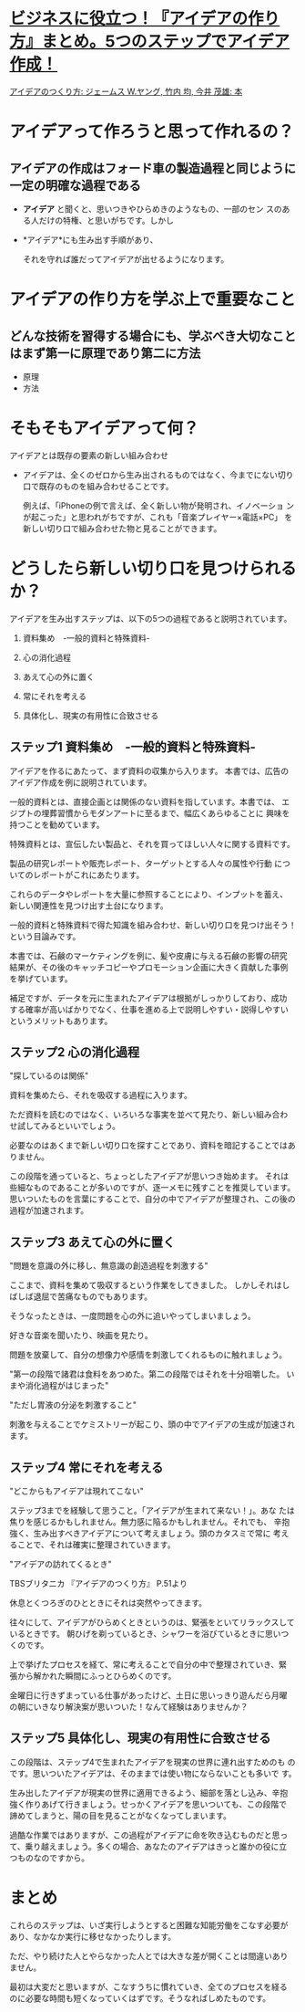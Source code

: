 * [[/odai/2135860852966383101][ビジネスに役立つ！『アイデアの作り方』まとめ。5つのステップでアイデア作成！]]

[[http://www.amazon.co.jp/%E3%82%A2%E3%82%A4%E3%83%87%E3%82%A2%E3%81%AE%E3%81%A4%E3%81%8F%E3%82%8A%E6%96%B9-%E3%82%B8%E3%82%A7%E3%83%BC%E3%83%A0%E3%82%B9-W-%E3%83%A4%E3%83%B3%E3%82%B0/dp/4484881047][アイデアのつくり方: ジェームス W.ヤング, 竹内 均, 今井 茂雄: 本]]

* アイデアって作ろうと思って作れるの？

** アイデアの作成はフォード車の製造過程と同じように一定の明確な過程である

   - *アイデア* と聞くと、思いつきやひらめきのようなもの、一部のセン
      スのある人だけの特権、と思いがちです。しかし

   - *アイデア*にも生み出す手順があり、

     それを守れば誰だってアイデアが出せるようになります。


* アイデアの作り方を学ぶ上で重要なこと

** どんな技術を習得する場合にも、学ぶべき大切なことはまず第一に原理であり第二に方法

   - 原理
   - 方法

* そもそもアイデアって何？

  アイデアとは既存の要素の新しい組み合わせ

  - アイデアは、全くのゼロから生み出されるものではなく、今までにない切り
    口で既存のものを組み合わせることです。

    例えば、「iPhoneの例で言えば、全く新しい物が発明され、イノベーショ
    ンが起こった」と思われがちですが、これも「音楽プレイヤー×電話×PC」
    を新しい切り口で組み合わせた物と見ることができます。

* どうしたら新しい切り口を見つけられるか？

  アイデアを生み出すステップは、以下の5つの過程であると説明されています。

  1. 資料集め　-一般的資料と特殊資料-

  2. 心の消化過程

  3. あえて心の外に置く

  4. 常にそれを考える

  5. 具体化し、現実の有用性に合致させる

** ステップ1 資料集め　-一般的資料と特殊資料-

   アイデアを作るにあたって、まず資料の収集から入ります。
   本書では、広告のアイデア作成を例に説明されています。

   一般的資料とは、直接企画とは関係のない資料を指しています。本書では、
   エジプトの埋葬習慣からモダンアートに至るまで、幅広くあらゆることに
   興味を持つことを勧めています。

   特殊資料とは、宣伝したい製品と、それを買ってほしい人々に関する資料です。

   製品の研究レポートや販売レポート、ターゲットとする人々の属性や行動
   についてのレポートがこれにあたります。

   これらのデータやレポートを大量に参照することにより、インプットを蓄え、
   新しい関連性を見つけ出す土台になります。

一般的資料と特殊資料で得た知識を組み合わせ、新しい切り口を見つけ出そう！
という目論みです。

本書では、石鹸のマーケティングを例に、髪や皮膚に与える石鹸の影響の研究
結果が、その後のキャッチコピーやプロモーション企画に大きく貢献した事例
を挙げています。

補足ですが、データを元に生まれたアイデアは根拠がしっかりしており、成功
する確率が高いばかりでなく、仕事を進める上で説明しやすい・説得しやすい
というメリットもあります。

** ステップ2 心の消化過程

"探しているのは関係"

資料を集めたら、それを吸収する過程に入ります。

ただ資料を読むのではなく、いろいろな事実を並べて見たり、新しい組み合わ
せ試してみるといいでしょう。

必要なのはあくまで新しい切り口を探すことであり、資料を暗記することではありません。

この段階を通っていると、ちょっとしたアイデアが思いつき始めます。
それは些細なものであることが多いのですが、逐一メモに残すことを推奨しています。
思いついたものを言葉にすることで、自分の中でアイデアが整理され、この後の過程が加速されます。

** ステップ3 あえて心の外に置く

"問題を意識の外に移し、無意識の創造過程を刺激する"

ここまで、資料を集めて吸収するという作業をしてきました。
しかしそれはしばしば退屈で苦痛なものでもあります。

そうなったときは、一度問題を心の外に追いやってしまいましょう。

好きな音楽を聞いたり、映画を見たり。

問題を放棄して、自分の想像力や感情を刺激してくれるものに触れましょう。

"第一の段階で諸君は食料をあつめた。第二の段階ではそれを十分咀嚼した。
いまや消化過程がはじまった"

"ただし胃液の分泌を刺激すること"

刺激を与えることでケミストリーが起こり、頭の中でアイデアの生成が加速されます。

** ステップ4 常にそれを考える

"どこからもアイデアは現れてこない"

ステップ3までを経験して思うこと。「アイデアが生まれて来ない！」。あな
たは焦りを感じるかもしれません。無力感に陥るかもしれません。それでも、
辛抱強く、生み出すべきアイデアについて考えましょう。頭のカタスミで常に
考えることで、それは確実に整理されていきます。

"アイデアの訪れてくるとき"

TBSブリタニカ 『アイデアのつくり方』 P.51より

休息とくつろぎのひとときにそれは突然やってきます。

往々にして、アイデアがひらめくときというのは、緊張をといてリラックスしているときです。
朝ひげを剃っているとき、シャワーを浴びているときに思いつくのです。

上で挙げたプロセスを経て、常に考えることで自分の中で整理されていき、緊
張から解かれた瞬間にふっとひらめくのです。

金曜日に行きずまっている仕事があったけど、土日に思いっきり遊んだら月曜
の朝にいきなり解決案が思いついた！なんて経験はありませんか？

** ステップ5 具体化し、現実の有用性に合致させる

この段階は、ステップ4で生まれたアイデアを現実の世界に連れ出すためのも
のです。思いついたアイデアは、そのままでは使い物にならないことも多いで
す。

生み出したアイデアが現実の世界に適用できるよう、細部を落とし込み、辛抱
強く作りあげて行きましょう。せっかくアイデアを思いついても、この段階で
諦めてしまうと、陽の目を見ることがなくなってしまいます。

過酷な作業ではありますが、この過程がアイデアに命を吹き込むものだと思っ
て、乗り越えましょう。多くの場合、あなたのアイデアはきっと誰かの役に立
つものなのですから。


* まとめ

これらのステップは、いざ実行しようとすると困難な知能労働をこなす必要が
あり、なかなか実行に移せなかったりします。

ただ、やり続けた人とやらなかった人とでは大きな差が開くことは間違いあり
ません。

最初は大変だと思いますが、こなすうちに慣れていき、全てのプロセスを経る
のに必要な時間も短くなっていくはずです。そうなればしめたものです。


